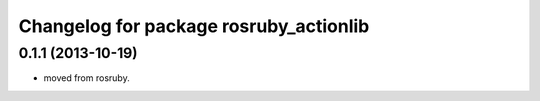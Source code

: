 ^^^^^^^^^^^^^^^^^^^^^^^^^^^^^^^^^^^^^^^
Changelog for package rosruby_actionlib
^^^^^^^^^^^^^^^^^^^^^^^^^^^^^^^^^^^^^^^

0.1.1 (2013-10-19)
------------------
* moved from rosruby.
